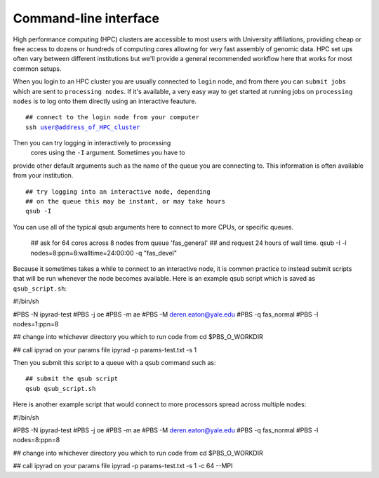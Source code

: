 



.. _HPCscript:

Command-line interface
^^^^^^^^^^^^^^^^^^^^^^

High performance computing (HPC) clusters are accessible to most 
users with University affiliations, providing cheap or free access
to dozens or hundreds of computing cores allowing for very fast
assembly of genomic data. HPC set ups often vary between 
different institutions but we'll provide a general recommended 
workflow here that works for most common setups.  

When you login to an HPC cluster you are usually connected to 
``login`` node, and from there you can ``submit jobs`` which 
are sent to ``processing nodes``. If it's available, a very 
easy way to get started at running jobs on ``processing nodes``
is to log onto them directly using an interactive feauture. 

.. parsed-literal::

    ## connect to the login node from your computer
    ssh user@address_of_HPC_cluster

Then you can try logging in interactively to processing
 cores using the ``-I`` argument. Sometimes you have to 
provide other default arguments such as the name of the 
queue you are connecting to. This information is often 
available from your institution. 

.. parsed-literal::

    ## try logging into an interactive node, depending
    ## on the queue this may be instant, or may take hours
    qsub -I 


You can use all of the typical qsub arguments here to connect
to more CPUs, or specific queues. 

    ## ask for 64 cores across 8 nodes from queue 'fas_general' 
    ## and request 24 hours of wall time.
    qsub -I -l nodes=8:ppn=8:walltime=24:00:00 -q "fas_devel"
    

Because it sometimes takes a while to connect to an interactive
node, it is common practice to instead submit scripts that will
be run whenever the node becomes available. Here is an example
qsub script which is saved as ``qsub_script.sh``:

.. parsed-literal::

#!/bin/sh

#PBS -N ipyrad-test
#PBS -j oe
#PBS -m ae
#PBS -M deren.eaton@yale.edu
#PBS -q fas_normal
#PBS -l nodes=1:ppn=8

## change into whichever directory you which to run code from
cd $PBS_O_WORKDIR

## call ipyrad on your params file
ipyrad -p params-test.txt -s 1 


Then you submit this script to a queue with a qsub command such as:

.. parsed-literal::

    ## submit the qsub script
    qsub qsub_script.sh


Here is another example script that would connect to more processors
spread across multiple nodes:

.. parsed-literal::

#!/bin/sh

#PBS -N ipyrad-test
#PBS -j oe
#PBS -m ae
#PBS -M deren.eaton@yale.edu
#PBS -q fas_normal
#PBS -l nodes=8:ppn=8

## change into whichever directory you which to run code from
cd $PBS_O_WORKDIR

## call ipyrad on your params file
ipyrad -p params-test.txt -s 1 -c 64 --MPI





